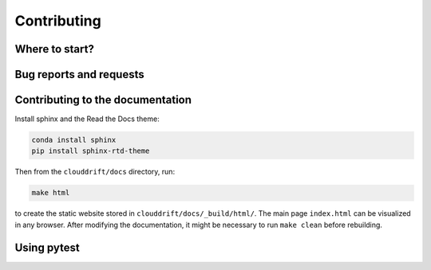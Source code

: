 .. _contributing:

Contributing
============

Where to start?
---------------

Bug reports and requests
------------------------

Contributing to the documentation
---------------------------------

Install sphinx and the Read the Docs theme:

.. code-block:: text

  conda install sphinx
  pip install sphinx-rtd-theme

Then from the ``clouddrift/docs`` directory, run:

.. code-block:: text

  make html

to create the static website stored in ``clouddrift/docs/_build/html/``. The main page ``index.html`` can be visualized in any browser. After modifying the documentation, it might be necessary to run ``make clean`` before rebuilding.

Using pytest
------------
